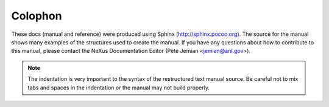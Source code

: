 ========
Colophon
========

These docs (manual and reference) were produced using Sphinx
(http://sphinx.pocoo.org).
The source for the manual shows many examples of the structures
used to create the manual.  If you have any questions about 
how to contribute to this manual, please contact the NeXus
Documentation Editor (Pete Jemian <jemian@anl.gov>).

.. note::
	The indentation is very important to the syntax of the 
	restructured text manual source.  Be careful not to mix 
	tabs and spaces in the indentation or the manual may not
	build properly.
